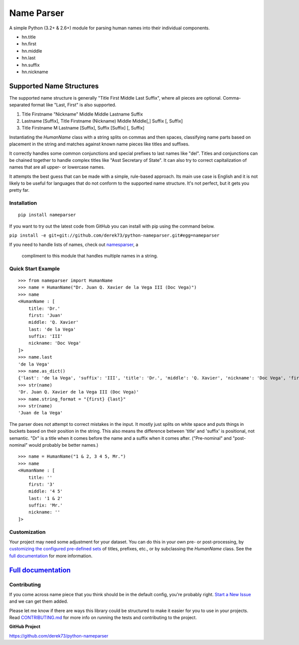 Name Parser
===========

.. image:: https://travis-ci.org/derek73/python-nameparser.svg?branch=master
   :target: https://travis-ci.org/derek73/python-nameparser
.. image:: https://badge.fury.io/py/nameparser.svg
    :target: http://badge.fury.io/py/nameparser

A simple Python (3.2+ & 2.6+) module for parsing human names into their
individual components. 

* hn.title
* hn.first
* hn.middle
* hn.last
* hn.suffix
* hn.nickname

Supported Name Structures
~~~~~~~~~~~~~~~~~~~~~~~~~

The supported name structure is generally "Title First Middle Last Suffix", where all pieces 
are optional. Comma-separated format like "Last, First" is also supported.

1. Title Firstname "Nickname" Middle Middle Lastname Suffix
2. Lastname [Suffix], Title Firstname (Nickname) Middle Middle[,] Suffix [, Suffix]
3. Title Firstname M Lastname [Suffix], Suffix [Suffix] [, Suffix]

Instantiating the `HumanName` class with a string splits on commas and then spaces, 
classifying name parts based on placement in the string and matches against known name 
pieces like titles and suffixes. 

It correctly handles some common conjunctions and special prefixes to last names
like "del". Titles and conjunctions can be chained together to handle complex
titles like "Asst Secretary of State". It can also try to correct capitalization
of names that are all upper- or lowercase names.

It attempts the best guess that can be made with a simple, rule-based approach. 
Its main use case is English and it is not likely to be useful for languages 
that do not conform to the supported name structure. It's not perfect, but it 
gets you pretty far.

Installation
------------

::

  pip install nameparser

If you want to try out the latest code from GitHub you can
install with pip using the command below.

``pip install -e git+git://github.com/derek73/python-nameparser.git#egg=nameparser``

If you need to handle lists of names, check out
`namesparser <https://github.com/gwu-libraries/namesparser>`_, a
 compliment to this module that handles multiple names in a string.


Quick Start Example
-------------------

::

    >>> from nameparser import HumanName
    >>> name = HumanName("Dr. Juan Q. Xavier de la Vega III (Doc Vega)")
    >>> name 
    <HumanName : [
    	title: 'Dr.' 
    	first: 'Juan' 
    	middle: 'Q. Xavier' 
    	last: 'de la Vega' 
    	suffix: 'III'
    	nickname: 'Doc Vega'
    ]>
    >>> name.last
    'de la Vega'
    >>> name.as_dict()
    {'last': 'de la Vega', 'suffix': 'III', 'title': 'Dr.', 'middle': 'Q. Xavier', 'nickname': 'Doc Vega', 'first': 'Juan'}
    >>> str(name)
    'Dr. Juan Q. Xavier de la Vega III (Doc Vega)'
    >>> name.string_format = "{first} {last}"
    >>> str(name)
    'Juan de la Vega'


The parser does not attempt to correct mistakes in the input. It mostly just splits on white
space and puts things in buckets based on their position in the string. This also means
the difference between 'title' and 'suffix' is positional, not semantic. "Dr" is a title
when it comes before the name and a suffix when it comes after. ("Pre-nominal"
and "post-nominal" would probably be better names.)

::

    >>> name = HumanName("1 & 2, 3 4 5, Mr.")
    >>> name 
    <HumanName : [
    	title: '' 
    	first: '3' 
    	middle: '4 5' 
    	last: '1 & 2' 
    	suffix: 'Mr.'
    	nickname: ''
    ]>

Customization
-------------

Your project may need some adjustment for your dataset. You can
do this in your own pre- or post-processing, by `customizing the configured pre-defined 
sets`_ of titles, prefixes, etc., or by subclassing the `HumanName` class. See the 
`full documentation`_ for more information.


`Full documentation`_
~~~~~~~~~~~~~~~~~~~~~

.. _customizing the configured pre-defined sets: http://nameparser.readthedocs.org/en/latest/customize.html
.. _Full documentation: http://nameparser.readthedocs.org/en/latest/


Contributing
------------

If you come across name piece that you think should be in the default config, you're
probably right. `Start a New Issue`_ and we can get them added. 

Please let me know if there are ways this library could be structured to make
it easier for you to use in your projects. Read CONTRIBUTING.md_ for more info
on running the tests and contributing to the project.

**GitHub Project**

https://github.com/derek73/python-nameparser

.. _CONTRIBUTING.md: https://github.com/derek73/python-nameparser/tree/master/CONTRIBUTING.md
.. _Start a New Issue: https://github.com/derek73/python-nameparser/issues
.. _click here to propose changes to the titles: https://github.com/derek73/python-nameparser/edit/master/nameparser/config/titles.py